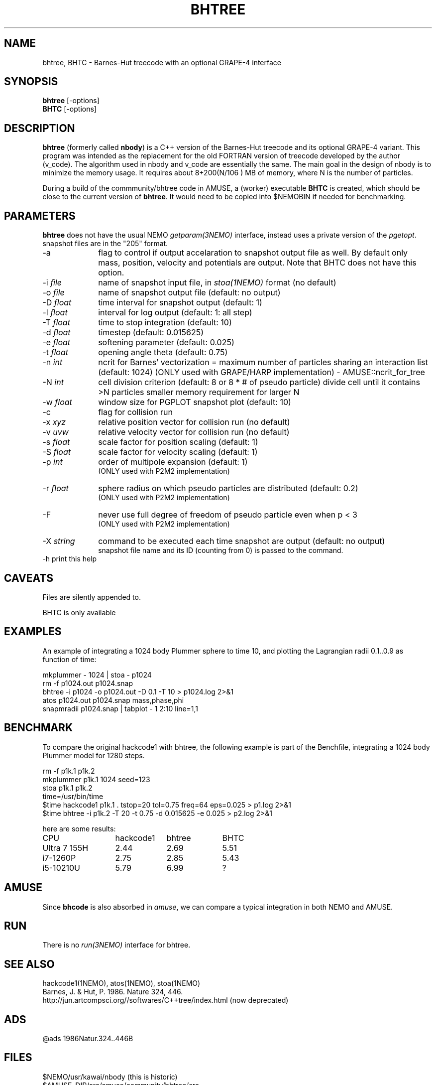 .TH BHTREE 1NEMO "23 May 2025"

.SH "NAME"
bhtree, BHTC \- Barnes-Hut treecode with an optional GRAPE-4 interface

.SH "SYNOPSIS"
.nf
\fBbhtree\fP [-options]
\fBBHTC\fP [-options]
.fi

.SH "DESCRIPTION"

\fBbhtree\fP (formerly called \fBnbody\fP) is a C++
version of the Barnes-Hut treecode and its optional GRAPE-4 variant. 
This program was intended as the replacement for the old FORTRAN version of treecode
developed by the author (v_code). The algorithm used in nbody and v_code
are essentially the same. The main goal in the design of nbody is to minimize
the memory usage. It requires about 8+200(N/106 ) MB of
memory, where N is the number of particles.
.PP
During a build of the commmunity/bhtree code in AMUSE, a (worker) executable \fBBHTC\fP is
created, which should be close to the current version of \fBbhtree\fP. It would need to
be copied into $NEMOBIN if needed for benchmarking.

.SH "PARAMETERS"
\fBbhtree\fP does not have the usual NEMO \fIgetparam(3NEMO)\fP interface,
instead uses a private version of the \fIpgetopt\fP. snapshot files
are in the "205" format.
.TP 10
-a
flag to control if output accelaration to snapshot output file as well.
By default only mass, position, velocity and potentials are output.
Note that BHTC does not have this option.
.TP
-i \fIfile\fP
name of snapshot input file, in \fIstoa(1NEMO)\fP format  (no default)
.TP
-o \fIfile\fP
name of snapshot output file      (default: no output)
.TP
-D \fIfloat\fP
time interval for snapshot output (default: 1)
.TP
-l \fIfloat\fP
interval for log output (default: 1: all step)
.TP
-T \fIfloat\fP
time to stop integration          (default: 10)
.TP
-d \fIfloat\fP
timestep (default: 0.015625)
.TP
-e \fIfloat\fP
softening parameter (default: 0.025)
.TP
-t \fIfloat\fP
opening angle theta               (default: 0.75)
.TP
-n \fIint\fP
ncrit for Barnes' vectorization  =
maximum number of particles sharing an interaction list
(default: 1024)
(ONLY used with GRAPE/HARP implementation) - AMUSE::ncrit_for_tree
.TP
-N \fIint\fP
cell division criterion    (default: 8 or 8 * # of pseudo particle)
divide cell until it contains >N particles
smaller memory requirement for larger N
.TP
-w  \fIfloat\fP
window size for PGPLOT snapshot plot (default: 10)
.TP
-c
flag for collision run
.TP
-x \fIxyz\fP
relative position vector for collision run (no default)
.TP
-v \fIuvw\fP
relative velocity vector for collision run (no default)
.TP
-s \fIfloat\fP
scale factor for position scaling (default: 1)
.TP
-S \fIfloat\fP
scale factor for velocity scaling (default: 1)
.TP
-p \fIint\fP
order of multipole expansion (default: 1)
          (ONLY used with P2M2 implementation)
.TP
-r \fIfloat\fP
sphere radius on which pseudo particles are distributed (default: 0.2)
          (ONLY used with P2M2 implementation)
.TP
-F
never use full degree of freedom of pseudo particle even when p < 3
          (ONLY used with P2M2 implementation)
.TP
-X \fIstring\fP
command to be executed each time snapshot are output (default: no output) 
          snapshot file name and its ID (counting from 0) is passed to the command.
.TP
-h        print this help


.SH "CAVEATS"
Files are silently appended to.
.PP
BHTC is only available

.SH "EXAMPLES"
An example of integrating a 1024 body Plummer sphere to time 10, and plotting
the Lagrangian radii 0.1..0.9 as function of time:
.EX

  mkplummer - 1024 | stoa - p1024
  rm -f p1024.out p1024.snap
  bhtree -i p1024 -o p1024.out -D 0.1 -T 10 > p1024.log 2>&1 
  atos p1024.out p1024.snap mass,phase,phi 
  snapmradii p1024.snap  | tabplot - 1 2:10 line=1,1
 
.EE

.SH "BENCHMARK"

To compare the original hackcode1 with bhtree, the following example is
part of the Benchfile, integrating a 1024 body Plummer model for 1280 steps.

.EX
  rm -f p1k.1 p1k.2
  mkplummer p1k.1 1024 seed=123
  stoa p1k.1 p1k.2
  time=/usr/bin/time
  $time hackcode1 p1k.1 . tstop=20 tol=0.75 freq=64     eps=0.025  > p1.log 2>&1
  $time bhtree -i p1k.2   -T 20    -t 0.75  -d 0.015625 -e 0.025   > p2.log 2>&1
.EE

here are some results:

.nf
.ta +2i +1i +1i
CPU	hackcode1	bhtree	BHTC
Ultra 7 155H	2.44	2.69	5.51
i7-1260P	2.75	2.85	5.43
i5-10210U      	5.79	6.99	?
.fi

.SH "AMUSE"
Since \fBbhcode\fP is also absorbed in \fIamuse\fP, we can compare a typical  integration
in both NEMO and AMUSE.

.SH "RUN"
There is no \fIrun(3NEMO)\fP interface for bhtree.

.SH "SEE ALSO"
hackcode1(1NEMO), atos(1NEMO), stoa(1NEMO)
.nf
Barnes, J. & Hut, P. 1986. Nature 324, 446.
http://jun.artcompsci.org//softwares/C++tree/index.html (now deprecated)
.fi

.SH "ADS"
@ads 1986Natur.324..446B

.SH "FILES"
.nf
$NEMO/usr/kawai/nbody   (this is historic)
$AMUSE_DIR/src/amuse/community/bhtree/src  
$AMUSE_DIR/src/amuse_bhtree (new 2025 version)
.fi
Note if amuse is installed with \fBmknemo(1NEMO)\fP, AMUSE_DIR=$NEMO/local/amuse


.SH "AUTHOR"
Jun Makino

.SH "HISTORY"
.nf
.ta +1.25i +4.5i
21-dec-1998	V1 written	Jun Makino
22-may-2025	man page written while renaming nbody to bhtree (MODEST25-SPZ)	PJT
22-may-2025	gcc14 prototype fixes (amuse also changed theirs)	PJT
.fi
